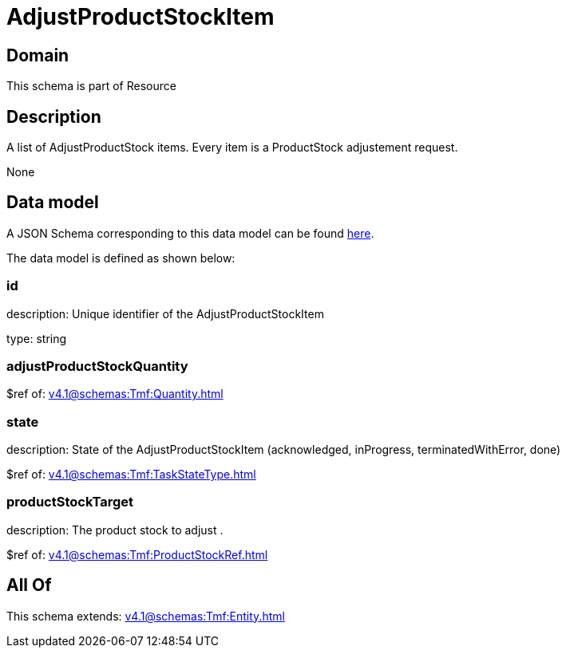 = AdjustProductStockItem

[#domain]
== Domain

This schema is part of Resource

[#description]
== Description

A list of AdjustProductStock items. Every item is a ProductStock adjustement request.

None

[#data_model]
== Data model

A JSON Schema corresponding to this data model can be found https://tmforum.org[here].

The data model is defined as shown below:


=== id
description: Unique identifier of the AdjustProductStockItem

type: string


=== adjustProductStockQuantity
$ref of: xref:v4.1@schemas:Tmf:Quantity.adoc[]


=== state
description: State of the AdjustProductStockItem (acknowledged, inProgress, terminatedWithError, done)

$ref of: xref:v4.1@schemas:Tmf:TaskStateType.adoc[]


=== productStockTarget
description: The product stock to adjust .

$ref of: xref:v4.1@schemas:Tmf:ProductStockRef.adoc[]


[#all_of]
== All Of

This schema extends: xref:v4.1@schemas:Tmf:Entity.adoc[]
